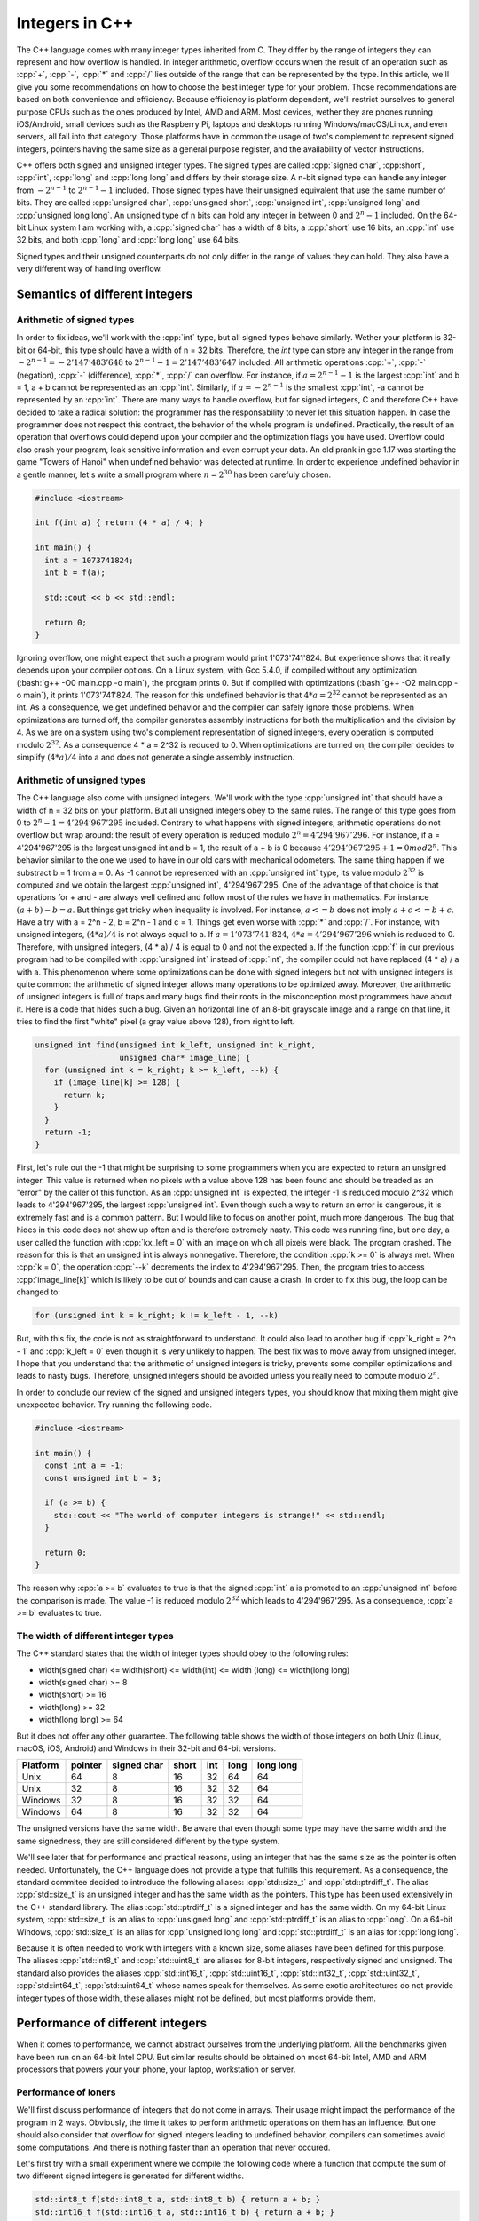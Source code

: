 .. role:: cpp(code)

    :language: cpp

.. role:: bash(code)

    :language: bash

.. role:: bash(assembly)

    :language: assembly

Integers in C++
===============

The C++ language comes with many integer types inherited from C. They differ by
the range of integers they can represent and how overflow is handled. In integer
arithmetic, overflow occurs when the result of an operation such as :cpp:`+`,
:cpp:`-`, :cpp:`*` and :cpp:`/` lies outside of the range that can be
represented by the type. In this article, we'll give you some recommendations on
how to choose the best integer type for your problem. Those recommendations are
based on both convenience and efficiency. Because efficiency is platform
dependent, we'll restrict ourselves to general purpose CPUs such as the ones
produced by Intel, AMD and ARM. Most devices, wether they are phones running
iOS/Android, small devices such as the Raspberry Pi, laptops and desktops
running Windows/macOS/Linux, and even servers, all fall into that category.
Those platforms have in common the usage of two's complement to represent signed
integers, pointers having the same size as a general purpose register, and the
availability of vector instructions.

C++ offers both signed and unsigned integer types. The signed types are called
:cpp:`signed char`, :cpp:short`, :cpp:`int`, :cpp:`long` and :cpp:`long long`
and differs by their storage size. A n-bit signed type can handle any integer
from :math:`-2^{n-1}` to :math:`2^{n-1} - 1` included. Those signed types have
their unsigned equivalent that use the same number of bits. They are called
:cpp:`unsigned char`, :cpp:`unsigned short`, :cpp:`unsigned int`,
:cpp:`unsigned long` and :cpp:`unsigned long long`. An unsigned type of n bits
can hold any integer in between 0 and :math:`2^n - 1` included. On the 64-bit
Linux system I am working with, a :cpp:`signed char` has a width of 8 bits, a
:cpp:`short` use 16 bits, an :cpp:`int` use 32 bits, and both :cpp:`long` and
:cpp:`long long` use 64 bits.

Signed types and their unsigned counterparts do not only differ in the range of
values they can hold. They also have a very different way of handling overflow.

Semantics of different integers
-------------------------------

Arithmetic of signed types
~~~~~~~~~~~~~~~~~~~~~~~~~~

In order to fix ideas, we'll work with the :cpp:`int` type, but all signed types
behave similarly. Wether your platform is 32-bit or 64-bit, this type should
have a width of n = 32 bits. Therefore, the `int` type can store any integer in
the range from :math:`-2^{n-1} = -2'147'483'648` to
:math:`2^{n-1} - 1 = 2'147'483'647` included. All arithmetic operations
:cpp:`+`, :cpp:`-` (negation), :cpp:`-` (difference), :cpp:`*`, :cpp:`/` can
overflow. For instance, if :math:`a = 2^{n-1} - 1` is the largest :cpp:`int`
and b = 1, a + b cannot be represented as an :cpp:`int`. Similarly, if
:math:`a = -2^{n-1}` is the smallest :cpp:`int`, -a cannot be represented
by an :cpp:`int`. There are many ways to handle overflow, but for signed
integers, C and therefore C++ have decided to take a radical solution: the
programmer has the responsability to never let this situation happen. In case
the programmer does not respect this contract, the behavior of the whole program
is undefined. Practically, the result of an operation that overflows could
depend upon your compiler and the optimization flags you have used. Overflow
could also crash your program, leak sensitive information and even corrupt your
data. An old prank in gcc 1.17 was starting the game "Towers of Hanoi" when
undefined behavior was detected at runtime. In order to experience undefined
behavior in a gentle manner, let's write a small program where
:math:`n = 2^{30}` has been carefuly chosen.

.. code:: cpp

    #include <iostream>

    int f(int a) { return (4 * a) / 4; }

    int main() {
      int a = 1073741824;
      int b = f(a);

      std::cout << b << std::endl;

      return 0;
    }

Ignoring overflow, one might expect that such a program would print
1'073'741'824. But experience shows that it really depends upon your compiler
options. On a Linux system, with Gcc 5.4.0, if compiled without any optimization
(:bash:`g++ -O0 main.cpp -o main`), the program prints 0. But if compiled with
optimizations (:bash:`g++ -O2 main.cpp -o main`), it prints 1'073'741'824. The
reason for this undefined behavior is that :math:`4 * a = 2^{32}` cannot be
represented as an int. As a consequence, we get undefined behavior and the
compiler can safely ignore those problems. When optimizations are turned off,
the compiler generates assembly instructions for both the multiplication and the
division by 4. As we are on a system using two's complement representation of
signed integers, every operation is computed modulo :math:`2^{32}`. As a
consequence 4 * a = 2^32 is reduced to 0. When optimizations are turned on, the
compiler decides to simplify :math:`(4 * a) / 4` into a and does not generate a
single assembly instruction.

Arithmetic of unsigned types
~~~~~~~~~~~~~~~~~~~~~~~~~~~~

The C++ language also come with unsigned integers. We'll work with the type
:cpp:`unsigned int` that should have a width of n = 32 bits on your platform.
But all unsigned integers obey to the same rules. The range of this type goes
from 0 to :math:`2^n - 1 = 4'294'967'295` included. Contrary to what happens
with signed integers, arithmetic operations do not overflow but wrap around: the
result of every operation is reduced modulo :math:`2^n = 4'294'967'296`. For
instance, if a = 4'294'967'295 is the largest unsigned int and b = 1, the result
of a + b is 0 because :math:`4'294'967'295 + 1 = 0 mod 2^n`. This behavior
similar to the one we used to have in our old cars with mechanical odometers.
The same thing happen if we substract b = 1 from a = 0. As -1 cannot be
represented with an :cpp:`unsigned int` type, its value modulo :math:`2^{32}` is
computed and we obtain the largest :cpp:`unsigned int`, 4'294'967'295.
One of the advantage of that choice is that operations for + and - are always
well defined and follow most of the rules we have in mathematics. For instance
:math:`(a + b) - b = a`. But things get tricky when inequality is involved. For
instance, :math:`a <= b` does not imply :math:`a + c <= b + c`. Have a try with
a = 2^n - 2, b = 2^n - 1 and c = 1. Things get even worse with :cpp:`*` and
:cpp:`/`. For instance, with unsigned integers, :math:`(4 * a) / 4` is not
always equal to a. If :math:`a = 1'073'741'824`, :math:`4 * a = 4'294'967'296`
which is reduced to 0. Therefore, with unsigned integers, (4 * a) / 4 is equal
to 0 and not the
expected a. If the function :cpp:`f` in our previous program had to be compiled
with :cpp:`unsigned int` instead of :cpp:`int`, the compiler could not have
replaced (4 * a) / a with a. This phenomenon where some optimizations can be
done with signed integers but not with unsigned integers is quite common: the
arithmetic of signed integer allows many operations to be optimized away.
Moreover, the arithmetic of unsigned integers is full of traps and many bugs
find their roots in the misconception most programmers have about it. Here is a
code that hides such a bug. Given an horizontal line of an 8-bit grayscale image
and a range on that line, it tries to find the first "white" pixel (a gray value
above 128), from right to left.

.. code:: cpp

    unsigned int find(unsigned int k_left, unsigned int k_right,
                      unsigned char* image_line) {
      for (unsigned int k = k_right; k >= k_left, --k) {
        if (image_line[k] >= 128) {
          return k;
        }
      }
      return -1;
    }

First, let's rule out the -1 that might be surprising to some programmers when
you are expected to return an unsigned integer. This value is returned when no
pixels with a value above 128 has been found and should be treaded as an "error"
by the caller of this function. As an :cpp:`unsigned int` is expected, the
integer -1 is reduced modulo 2^32 which leads to 4'294'967'295, the largest
:cpp:`unsigned int`. Even though such a way to return an error is dangerous, it
is extremely fast and is a common pattern. But I would like to focus on another
point, much more dangerous. The bug that hides in this code does not show up
often and is therefore extremely nasty. This code was running fine, but one day,
a user called the function with :cpp:`kx_left = 0` with an image on which all
pixels were black. The program crashed. The reason for this is that an unsigned
int is always nonnegative. Therefore, the condition :cpp:`k >= 0` is always met.
When :cpp:`k = 0`, the operation :cpp:`--k` decrements the index to
4'294'967'295. Then, the program tries to access :cpp:`image_line[k]` which is
likely to be out of bounds and can cause a crash. In order to fix this bug, the
loop can be changed to:

.. code:: cpp

    for (unsigned int k = k_right; k != k_left - 1, --k)

But, with this fix, the code is not as straightforward to understand. It could
also lead to another bug if :cpp:`k_right = 2^n - 1` and :cpp:`k_left = 0` even
though it is very unlikely to happen. The best fix was to move away from
unsigned integer. I hope that you understand that the arithmetic of unsigned
integers is tricky, prevents some compiler optimizations and leads to nasty
bugs. Therefore, unsigned integers should be avoided unless you really need to
compute modulo :math:`2^n`.

In order to conclude our review of the signed and unsigned integers types, you
should know that mixing them might give unexpected behavior. Try running the
following code.

.. code:: cpp

    #include <iostream>

    int main() {
      const int a = -1;
      const unsigned int b = 3;

      if (a >= b) {
        std::cout << "The world of computer integers is strange!" << std::endl;
      }

      return 0;
    }

The reason why :cpp:`a >= b` evaluates to true is that the signed :cpp:`int` a
is promoted to an :cpp:`unsigned int` before the comparison is made. The value
-1 is reduced modulo :math:`2^32` which leads to 4'294'967'295. As a
consequence, :cpp:`a >= b` evaluates to true.

The width of different integer types
~~~~~~~~~~~~~~~~~~~~~~~~~~~~~~~~~~~~

The C++ standard states that the width of integer types should obey to the
following rules:

- width(signed char) <= width(short) <= width(int) <= width (long) <= width(long long)
- width(signed char) >= 8
- width(short) >= 16
- width(long) >= 32
- width(long long) >= 64

But it does not offer any other guarantee. The following table shows the width
of those integers on both Unix (Linux, macOS, iOS, Android) and Windows in their
32-bit and 64-bit versions.

======== ======= ============ ===== === ==== =========
Platform pointer signed  char short int long long long
======== ======= ============ ===== === ==== =========
Unix          64            8    16  32   64        64
Unix          32            8    16  32   32        64
Windows       32            8    16  32   32        64
Windows       64            8    16  32   32        64
======== ======= ============ ===== === ==== =========

The unsigned versions have the same width. Be aware that even though some type
may have the same width and the same signedness, they are still considered
different by the type system.

We'll see later that for performance and practical reasons, using an integer
that has the same size as the pointer is often needed. Unfortunately, the C++
language does not provide a type that fulfills this requirement. As a
consequence, the standard commitee decided to introduce the following aliases:
:cpp:`std::size_t` and :cpp:`std::ptrdiff_t`. The alias :cpp:`std::size_t` is an
unsigned integer and has the same width as the pointers. This type has been used
extensively in the C++ standard library. The alias :cpp:`std::ptrdiff_t` is a
signed integer and has the same width. On my 64-bit Linux system,
:cpp:`std::size_t` is an alias to :cpp:`unsigned long` and :cpp:`std::ptrdiff_t`
is an alias to :cpp:`long`. On a 64-bit Windows, :cpp:`std::size_t` is an alias
for :cpp:`unsigned long long` and :cpp:`std::ptrdiff_t` is an alias for
:cpp:`long long`.

Because it is often needed to work with integers with a known size, some aliases
have been defined for this purpose. The aliases :cpp:`std::int8_t` and
:cpp:`std::uint8_t` are aliases for 8-bit integers, respectively signed and
unsigned. The standard also provides the aliases :cpp:`std::int16_t`,
:cpp:`std::uint16_t`, :cpp:`std::int32_t`, :cpp:`std::uint32_t`,
:cpp:`std::int64_t`, :cpp:`std::uint64_t` whose names speak for themselves. As
some exotic architectures do not provide integer types of those width, these
aliases might not be defined, but most platforms provide them.

Performance of different integers
---------------------------------

When it comes to performance, we cannot abstract ourselves from the underlying
platform. All the benchmarks given have been run on an 64-bit Intel CPU. But
similar results should be obtained on most 64-bit Intel, AMD and ARM processors
that powers your your phone, your laptop, workstation or server.

Performance of loners
~~~~~~~~~~~~~~~~~~~~~

We'll first discuss performance of integers that do not come in arrays. Their
usage might impact the performance of the program in 2 ways. Obviously, the time
it takes to perform arithmetic operations on them has an influence. But one
should also consider that overflow for signed integers leading to undefined
behavior, compilers can sometimes avoid some computations. And there is nothing
faster than an operation that never occured.

Let's first try with a small experiment where we compile the following code
where a function that compute the sum of two different signed integers is
generated for different widths.

.. code:: cpp

    std::int8_t f(std::int8_t a, std::int8_t b) { return a + b; }
    std::int16_t f(std::int16_t a, std::int16_t b) { return a + b; }
    std::int32_t f(std::int32_t a, std::int32_t b) { return a + b; }
    std::int64_t f(std::int64_t a, std::int64_t b) { return a + b; }

Surprisingly, all those functions generate the same assembly on x86-64:

.. code:: assembly

    addl %esi, %edi
    movl %edi, %eax
    ret

This code just adds the two integers on the first line, move the result into the
register used to return values, and then return from the function. On a 64-bit
platform, general purpose registers can hold 64 bits of data, but such registers
can only hold a single integer. As we can see from the assembly, those registers
are used to hold all kinds of integers and it turns out that the
:assembly:`addl` instruction operates on all the 64 bits of the register. It
turns out that, because of the way integers are stored, this operation gives the
right result even for shorter integers. We can deduce that the :cpp:`+`
operation will be as fast on all kind of integers. The same experience shows
that both :cpp:`-` and :cpp:`*` generates the same assembly code no matter which
signed integer is used. Therefore, the performance is the same for these
operations for every width.

Divisions of integers are up to 10 times slower that addition and multiplication
and should be considered as an expensive operations. A quick inspection of the
assembly generated by a division shows that different integers size lead to
different assembly operations. But a benchmark is needed to get the difference
in performance. For instance, to test the speed of the division of two
:cpp:`std::int16_t` variables, we ran the following code with
:math:`n = 1'000'000'000`.

.. code:: cpp

    std::int16_t f(std::int16_t a, std::int16_t b, int n) {
      std::int16_t ans = a;
      for (int k = 0; k < n; ++k) {
        ans /= b;
      }
      return ans;
    }

Our CPU was running at 3.3 GHz during the benchmarks, which gives
:math:`3'300'000'000` cycles per second. Timing the function call allowed us to
get the duration, in cycles, of one loop. We repeated the experience with
different size of integers and we obtained the following results:

======== ====== ====== ====== ======
Type      8 bit 16 bit 32 bit 64 bit
======== ====== ====== ====== ======
  signed  21 cy  21 cy  21 cy  38 cy
unsigned  21 cy  21 cy  21 cy  31 cy
======== ====== ====== ====== ======

As a consequence, on 64 bit processors, code that relies heavily on integer
divisions should use 32 bits integers if possible. Using smaller integers does
not improve performance. If 64 bit integers are needed, using unsigned integers
gives a performance boost.

Finally, it should be noted that a common case is the division by 2 when the
factor 2 is known at compile time. As integers are stored in a binary format,
this operation can be performed much more efficiently. For every integer size,
wether the integer is signed or unsigned, a loop takes 3 cycles. Dividing by 3
takes 5 cycles and dividing by 7 takes 7 cycles. As a consequence, large
performance boost should be expected when the number used to divide is known at
compile time.

As a conclusion, :cpp:`+`, :cpp:`-` and :cpp:`*` generates exactly the same code
for signed and unsigned integers no matter which width they use. Division by a
number known at compile time also gives the same performance on signed and
unsigned integer. But if you need to divide a number by another on which you
have no information at compile time, you'll get better speed if you use 32 bits
integers. If 64 bits integers are needed, you'll get a bit more performance when
using unsigned integers.

Performance of integers as array indices
~~~~~~~~~~~~~~~~~~~~~~~~~~~~~~~~~~~~~~~~

Another common usage for integer is array indexing. In order to understand the
impact of the size of integers on array indexing, we compiled the following
function on x86-64:

.. code:: cpp

    double f(const double* p, int k) {
      return p[k];
    }

It generated the following code

.. code:: assembly

    movslq %esi, %rsi
    vmovsd (%rdi,%rsi,8), %xmm0
    ret

The first operation converts the 32 bits integer k into a 64 bits integer. The
second line gets the element from memory and put it into :assembly:`%xmm0` which
is the register used to return floating points. If you change the type of
:cpp:`k` from :cpp:`int` to :cpp:`std::ptrdiff_t` which is 64 bits on this
platform, the assembly code generated is reduced to:

.. code:: assembly

    vmovsd (%rdi,%rsi,8), %xmm0
    ret

We clearly see that no integer conversion is done, and we might expect a faster
operation. This might look scary to people using :cpp:`int` types for indices in
loops. But for signed integers, the compiler can happily promote our :cpp:`int`
to a 64 bits integer. As a consequence, :cpp:`int` are almost always as
efficient as 64 bits signed integers for array indexing on 64-bit platforms. It
is still possible to build corner case benchmarks that shows a performance
difference in between 32 bits and 64 bits signed integers for array indexing.
But they are quite rare. Using 64 bits unsigned integers give the same
performance for array indexing if no heavy transformation of the loop is
required by the compiler. Unfortunately, when loops transformation such as
unrolling and vectorization, which could provide performance boost by a factor
of 10, there are still many cases where compilers do a better job at producing
good code when the index of the loop is signed. There are many cases where
changing the integer from unsigned to signed gave a 5x performance boost, just
because was able to generate vectorized code with the signed integer. Most of
the time, it should have been to generate the same code, even with unsigned
integers. But, as we have seen, unsigned integers make the job of the compiler
more difficult, and compilers give up more quickly with them. I prefer not to
show some code where we see that, because the difference in performance between
signed and unsigned index can be seen only with some very specific version of
the compilers. But this behaviour is still seen with recent compilers such as
Gcc 7, Clang 5 and Icpc 18.

Performance of arrays of integers
~~~~~~~~~~~~~~~~~~~~~~~~~~~~~~~~~

When integers don't come as loners but with millions of their friends, such as
in arrays, the general rule is to make as small as you can. The reason is that
many algorithms are bandwidth bound or compute bound. If the algorithm is
bandwidth bound, it means that the bottleneck of the program is the memory
transfer in between the memory (the RAM or the caches inside a processor) and
the registers of the processor. If we use 8 bits integers instead of 32 bits
integers, the array size will be divided by 4, and the transfer and therefore
the program will be 4 times faster. If the algorithm is compute bound and
process array of elements, most of the time, they can be processed with vector
instructions. On modern Intel CPU, a vector width is 512 bits wide. Therefore,
we can pack 16 :cpp:`int` in such registers. If we use :cpp:`std::int16_t`, we
can pack 32 of them. As the operations on vector registers that contain
:cpp:`int` are as fast as those that act on vector registers containing
:cpp:`std::int16_t`, we end up getting twice the speed with :cpp:`std::int16_t`
than with :cpp:`int`. Because of these two reasons, when integers come in
arrays, one should make it as small as possible. Usually those types are used:

- :cpp:`std::uint8_t`: When 8 bits are enough, as most of the time, we only need
  nonnegative integers. As a consequence, to get the largest range and get that
  extra bit, people use :cpp:`std::uint8_t`. This is quite common in image
  processing where every pixel of an image is represented by one (or 3 for color
  images) :cpp:`std::uint8_t` that can be in between 0 (black) and 255 (white).
  One should be careful when doing arithmetic with those kind of integers, must
  most of the time, those integers are converted to 32 bits floating points
  before any transformation on the image is needed.

- :cpp:`std::uint16_t`: When 16 bits are enough, for the same kind of reasons,
  people also use unsigned integer to get that extra bit. 16 bits integers are
  also used in image processing.

- :cpp:`std::int32_t`: When 32 bits are enough, it is often recommended to
  switch to signed integers as they are much more friendly when it comes to
  their arithmetic properties.

Which integer should I use?
---------------------------

InsideLoop's standard integer type, `il::int_t`
~~~~~~~~~~~~~~~~~~~~~~~~~~~~~~~~~~~~~~~~~~~~~~~

As stated above the :cpp:`int` type has a width of 32 bits on most 64-bit
platforms. As a consequence, it cannot be safely used to store an index of an
array of :cpp:`std::uint8_t` that exceeds 2'147'483'648 elements which would
require more than 2 GB of memory. This is a dramatic change from what we used to
have on 16-bit and 32-bit platforms where the :cpp:`int` type could be safely
used as an index for arrays. If you need to be portable across platforms, using
:cpp:`long` is not the solution either as it has a width of 32 bits on 64-bit
version of Windows. Using :cpp:`long long` would be enough for any platforms,
but using such a type would be highly inefficient on 32-bit platforms where such
an integer would not fit into a register. This is the reason why the standard
came with 2 aliases called :cpp:`std::size_t` and :cpp:`std::ptrdiff_t`. The
first one has been designed so that it can represent any memory size that can be
handled by the platform. It is an unsigned integer. The second one has been
designed so that it can represent the differrence of two pointers refering to
elements of the same array. It is a signed integer and has been designed to be
the defacto standard for array indices. Those types are both 32 bit wide on 32
bit platforms and 64 bit wide on 64-bit platforms.

The story could have been more simple if everyone had adopted
:cpp:`std::ptrdiff_t` for array indices. Unfortunately this is not the case.
The C++ standard library has done a major mistake to use the unsigned type
:cpp:`std::size_t` for its array indices. This mistake has been acknowledged by
Bjarne Stroustrup, the creator of C++, but it is now too late to change it. As a
consequence many C++ codes are poluted with unsigned integers to conform to the
standard library. Some companies such as Google advise to use the type
:cpp:`int` for array indices. As they rely on the standard library for their
containers, it explains a lot of the warnings you get when compiling their
software. The following pattern is often seen in their code:

.. code:: cpp

    double f(const std::vector<double>& v) {
      double ans = 0.0;
      for (int i = 0; i < v.size(); ++i) {
        ...
      }
      return ans;
    }

The warning that most compiler raise concerns the comparaison
:cpp:`i < v.size()` where we compare the signed integer :cpp:`i` with the
unsigned integer :cpp:`v.size()` which is of type :cpp:`std::size_t`. As
explained above, comparison of signed and unsigned integers can be extremely
dangerous. The standard library tries to push programmers away from writing
loops. Unfortunately, many data structures used in high performance computing
cannot be used efficiently with iterators.

Therefore, InsideLoop promotes the use of :cpp:`std::ptrdiff_t` for indices.
Some high performance libraries such as Eigen have made the same choice. We
even go as far as promoting it as the standard integer type as it provides the
widest range of integers that can be represented efficiently by the underlying
platform. The name :cpp:`std::ptrdiff_t` being rather unintuitive and long to
type, the InsideLooop library using the alias :cpp:`il::int_t`.

In order to make a long story short, the standard integer type used in the
Inside Loop API is :cpp:`il::int_t`. It is an alias for :cpp:`std::ptrdiff_t`
which is a 32 bits signed integer on 32-bit platforms and a 64 bits signed
integer on 64 bit platforms.


When should I use other types?
~~~~~~~~~~~~~~~~~~~~~~~~~~~~~~

Now that integers types have no secret for you, come the difficult question of
choosing which type is right for you. Here is my advice:

- **General purpose type:** :cpp:`std::ptrdiff_t`.
  This type is signed and has the largest range that can be processed
  efficiently on your platform (32 bits on 32-bit platform and 64 bits on 64-bit
  platform). It's only problem as a general purpose type is it's weird name.

- **Use small types when you store and process large arrays of integers.**
  When we need to store and process thousands or even billions of integers of
  the same type, size does matter for efficiency. We need to use types with
  small size to reduce the memory used by the application and to increase its
  speed when data is transferred in between the CPU and the RAM and when data is
  processed in vector registers. Using arrays of data types that are twice as
  small as another one allow to transfer twice the number of elements within the
  same time and allow vector registers to process twice the number of elements
  within the same time. For algorithms that are compute bound or bandwidth bound
  (which is often the case in High Performance Computing), dividing the storage
  size by two makes the algorithm twice as fast.
  In image processing, people often use 8-bit or 16-bit integers. As the
  intensity of a pixel is a nonnegative value, and we deal with very small types
  where every bit can make a difference, people use unsigned types. With
  :cpp:`std::uint8_t`, they can represent all the numbers in between 0 and 255
  included and with unsigned short, they can represent all the numbers in
  between 0 and 65'535 included. In some highly specialized deep learning
  applications where integers are used instead of floating points, unsigned
  integers of 16 bits can be used.
  When 32 bits or 64 bits are needed, use the signed version. Unless you really
  know what you are doing, I highly suggest you not to use unsigned int because
  you know that your integer is positive and you think you need "an extra bit".

- **Use unsigned types when you need to do modulo 2^n arithmetic.**
  This type of computation does not arise frequently in high performance
  computing. It is the right signedness to choose when you compute hash values
  for instance. But their usage is often really limited.

In a nutshell, my advice is the following:

- **General purpose integer**: :cpp:`ptrdiff_t` (:cpp:`il::int_t` in InsideLoop library)

- **Integers to be stored and process in large arrays**: :cpp:`std::uint8_t`,
  :cpp:`unsigned short`, :cpp:`int`, :cpp:`std::ptrdiff_t`

- **Integers to do modulo 2^n arithmetic**: :cpp:`std::size_t`

A word on other choices often made in programs and libraries
~~~~~~~~~~~~~~~~~~~~~~~~~~~~~~~~~~~~~~~~~~~~~~~~~~~~~~~~~~~~

- The most common choice is to use size_t as the general purpose integer in many
  C++ programs. I understand programmers who need to live in the continuity of
  the C++ STL who made the bad decision to choose the size_t type as a general
  purpose integer. Programmers who claim that they use size_t because the
  integers they deal with are nonnegative are wrong, period. Others are
  concerned about security and are scared of the undefined behaviour of overflow
  with signed integers. But companies such as Google took the decision to use
  signed integers instead of unsigned integers even in parts of the code where
  security matters because it was possible to design tools to detect overflows
  which could not be done with unsigned integers as "overflow" might be expected
  by the programmer with those types. In a nutshell, except for those people who
  decided to work in the continuity of the C++ STL, I beleive that those who use
  :cpp:`std::size_t` as a choice are wrong.

- Another common choice is to use :cpp:`int` as the general purpose integer.
  This is the choice made by many reputed software company such as Google. When
  32 bits is not enough, they decide to move to a 64 bits signed integer.
  Although it is an very good choice for Google for many of the software they
  develop, in scientific applications it is not a good choice as some arrays we
  deal with can be extremely large and might have more than
  :math:`2'147'483'647` elements. Even Google acknowledged that point and the
  default integer for array indices in TensorFlow is :cpp:`std::ptrdiff_t` as
  used in the Eigen library.
